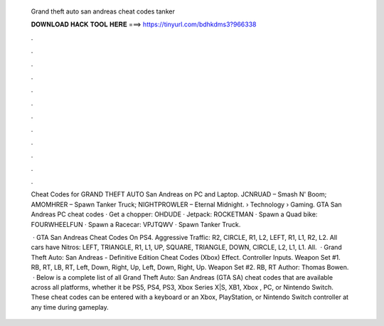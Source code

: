   Grand theft auto san andreas cheat codes tanker
  
  
  
  𝐃𝐎𝐖𝐍𝐋𝐎𝐀𝐃 𝐇𝐀𝐂𝐊 𝐓𝐎𝐎𝐋 𝐇𝐄𝐑𝐄 ===> https://tinyurl.com/bdhkdms3?966338
  
  
  
  .
  
  
  
  .
  
  
  
  .
  
  
  
  .
  
  
  
  .
  
  
  
  .
  
  
  
  .
  
  
  
  .
  
  
  
  .
  
  
  
  .
  
  
  
  .
  
  
  
  .
  
  Cheat Codes for GRAND THEFT AUTO San Andreas on PC and Laptop. JCNRUAD – Smash N' Boom; AMOMHRER – Spawn Tanker Truck; NIGHTPROWLER – Eternal Midnight.  › Technology › Gaming. GTA San Andreas PC cheat codes · Get a chopper: OHDUDE · Jetpack: ROCKETMAN · Spawn a Quad bike: FOURWHEELFUN · Spawn a Racecar: VPJTQWV · Spawn Tanker Truck.
  
   · GTA San Andreas Cheat Codes On PS4. Aggressive Traffic: R2, CIRCLE, R1, L2, LEFT, R1, L1, R2, L2. All cars have Nitros: LEFT, TRIANGLE, R1, L1, UP, SQUARE, TRIANGLE, DOWN, CIRCLE, L2, L1, L1. All.  · Grand Theft Auto: San Andreas - Definitive Edition Cheat Codes (Xbox) Effect. Controller Inputs. Weapon Set #1. RB, RT, LB, RT, Left, Down, Right, Up, Left, Down, Right, Up. Weapon Set #2. RB, RT Author: Thomas Bowen.  · Below is a complete list of all Grand Theft Auto: San Andreas (GTA SA) cheat codes that are available across all platforms, whether it be PS5, PS4, PS3, Xbox Series X|S, XB1, Xbox , PC, or Nintendo Switch. These cheat codes can be entered with a keyboard or an Xbox, PlayStation, or Nintendo Switch controller at any time during gameplay.
